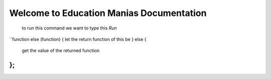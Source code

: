 Welcome to Education Manias Documentation
-----------------------------------------
 to run this command we want to type this `Run`
``function else (function) {
let the return function of this be
} else {
   get the value of the returned function
};
``



